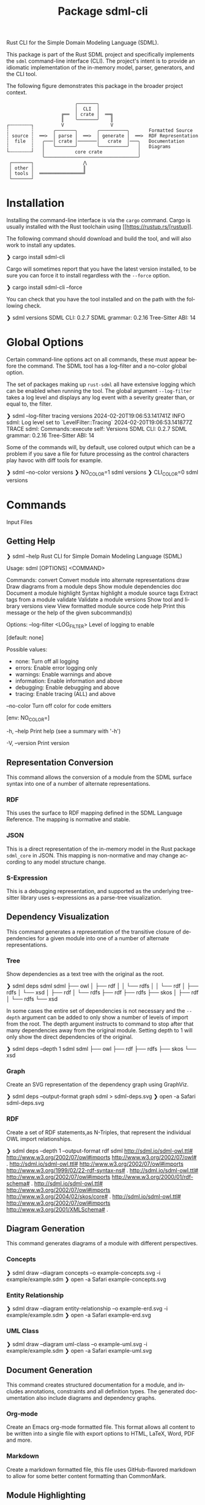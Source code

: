 #+TITLE: Package sdml-cli
#+AUTHOR: Simon Johnston
#+EMAIL: johnstonskj@gmail.com
#+LANGUAGE: en
#+STARTUP: overview hidestars inlineimages entitiespretty
#+OPTIONS: author:nil created:nil creator:nil date:nil email:nil num:3 toc:nil

Rust CLI for the Simple Domain Modeling Language (SDML).

[[https://crates.io/crates/sdml_cli][https://img.shields.io/crates/v/sdml_cli.svg]]

This package is part of the Rust SDML project and specifically implements the =sdml= command-line interface (CLI).
The project's intent is to provide an idiomatic implementation of the in-memory model, parser, generators, and the CLI tool.

The following figure demonstrates this package in the broader project context.

#+CAPTION: Package Organization
#+BEGIN_EXAMPLE
                         ╭───────╮
                         │  CLI  │
                    ╔══  │ crate │  ══╗
                    ║    ╰───────╯    ║
┌╌╌╌╌╌╌╌╌┐          V                 V
┆        ┆       ╭───────╮       ╭──────────╮       Formatted Source
┆ source ┆  ══>  │ parse │  ══>  │ generate │  ══>  RDF Representation 
┆  file  ┆   ╭───│ crate │───────│   crate  │───╮   Documentation
┆        ┆   │   ╰───────╯       ╰──────────╯   │   Diagrams
└╌╌╌╌╌╌╌╌┘   │           core crate             │
             ╰──────────────────────────────────╯
 ┌───────┐                  ⋀
 │ other │                  ║
 │ tools │  ════════════════╝
 └───────┘
#+END_EXAMPLE


* Installation

Installing the command-line interface is via the =cargo= command. Cargo is usually installed with the Rust toolchain
using [[https://rustup.rs/[rustup]].

The following command should download and build the tool, and will also work to install any updates.

#+BEGIN_EXAMPLE bash
❯ cargo install sdml-cli
#+END_EXAMPLE

Cargo will sometimes report that you have the latest version installed, to be sure you can force it to install
regardless with the =--force= option.

#+BEGIN_EXAMPLE bash
❯ cargo install sdml-cli --force
#+END_EXAMPLE

You can check that you have the tool installed and on the path with the following check.

#+BEGIN_EXAMPLE bash
❯ sdml versions               
SDML CLI:        0.2.7
SDML grammar:    0.2.16
Tree-Sitter ABI: 14
#+END_EXAMPLE

* Global Options

Certain command-line options act on all commands, these must appear before the command. The SDML tool has a log-filter
and a no-color global option.

The set of packages making up =rust-sdml= all have extensive logging which can be enabled when running the tool. The
global argument =--log-filter= takes a log level and displays any log event with a severity greater than, or equal to,
the filter.

#+BEGIN_EXAMPLE bash
❯ sdml --log-filter tracing versions
2024-02-20T19:06:53.141741Z  INFO sdml: Log level set to `LevelFilter::Tracing`
2024-02-20T19:06:53.141877Z TRACE sdml: Commands::execute self: Versions
SDML CLI:        0.2.7
SDML grammar:    0.2.16
Tree-Sitter ABI: 14
#+END_EXAMPLE

Some of the commands will, by default, use colored output which can be a problem if you save a file for future
processing as the control characters play havoc with diff tools for example. 

#+BEGIN_EXAMPLE bash
❯ sdml --no-color versions
❯ NO_COLOR=1  sdml versions
❯ CLI_COLOR=0 sdml versions
#+END_EXAMPLE

* Commands

Input Files

** Getting Help

#+BEGIN_EXAMPLE bash
❯ sdml --help
Rust CLI for Simple Domain Modeling Language (SDML)

Usage: sdml [OPTIONS] <COMMAND>

Commands:
  convert    Convert module into alternate representations
  draw       Draw diagrams from a module
  deps       Show module dependencies
  doc        Document a module
  highlight  Syntax highlight a module source
  tags       Extract tags from a module
  validate   Validate a module
  versions   Show tool and library versions
  view       View formatted module source code
  help       Print this message or the help of the given subcommand(s)

Options:
      --log-filter <LOG_FILTER>
          Level of logging to enable
          
          [default: none]

          Possible values:
          - none:        Turn off all logging
          - errors:      Enable error logging only
          - warnings:    Enable warnings and above
          - information: Enable information and above
          - debugging:   Enable debugging and above
          - tracing:     Enable tracing (ALL) and above

      --no-color
          Turn off color for code emitters
          
          [env: NO_COLOR=]

  -h, --help
          Print help (see a summary with '-h')

  -V, --version
          Print version
#+END_EXAMPLE

** Representation Conversion

This command allows the conversion of a module from the SDML surface syntax into one of a number of alternate
representations.

*** RDF

This uses the surface to RDF mapping defined in the SDML Language Reference. The mapping is normative and stable.

*** JSON

This is a direct representation of the in-memory model in the Rust package =sdml_core= in JSON. This mapping is
non-normative and may change according to any model structure change.

*** S-Expression

This is a debugging representation, and supported as the underlying tree-sitter library uses s-expressions as a
parse-tree visualization.

** Dependency Visualization

This command generates a representation of the transitive closure of dependencies for a given module into one of a
number of alternate representations.

*** Tree

Show dependencies as a text tree with the original as the root.

#+BEGIN_EXAMPLE bash
❯ sdml deps sdml
sdml
├── owl
│   ├── rdf
│   │   └── rdfs
│   │       └── rdf
│   ├── rdfs
│   └── xsd
│       ├── rdf
│       └── rdfs
├── rdf
├── rdfs
├── skos
│   ├── rdf
│   └── rdfs
└── xsd
#+END_EXAMPLE

In some cases the entire set of dependencies is not necessary and the =--depth= argument can be added to only show a
number of levels of import from the root. The depth argument instructs to command to stop after that many dependencies
away from the original module. Setting depth to 1 will only show the direct dependencies of the original.

#+BEGIN_EXAMPLE bash
❯ sdml deps --depth 1 sdml
sdml
├── owl
├── rdf
├── rdfs
├── skos
└── xsd
#+END_EXAMPLE

*** Graph

Create an SVG representation of the dependency graph using GraphViz.

#+BEGIN_EXAMPLE bash
❯ sdml deps --output-format graph sdml > sdml-deps.svg
❯ open -a Safari sdml-deps.svg
#+END_EXAMPLE

[[https://raw.githubusercontent.com/sdm-lang/rust-sdml/main/sdml-generate/doc/example_deps_graph.svg]]

*** RDF

Create a set of RDF statements,as N-Triples, that represent the individual OWL import relationships.

#+BEGIN_EXAMPLE bash
❯ sdml deps --depth 1 --output-format rdf sdml
<http://sdml.io/sdml-owl.ttl#> <http://www.w3.org/2002/07/owl#imports> <http://www.w3.org/2002/07/owl#> .
<http://sdml.io/sdml-owl.ttl#> <http://www.w3.org/2002/07/owl#imports> <http://www.w3.org/1999/02/22-rdf-syntax-ns#> .
<http://sdml.io/sdml-owl.ttl#> <http://www.w3.org/2002/07/owl#imports> <http://www.w3.org/2000/01/rdf-schema#> .
<http://sdml.io/sdml-owl.ttl#> <http://www.w3.org/2002/07/owl#imports> <http://www.w3.org/2004/02/skos/core#> .
<http://sdml.io/sdml-owl.ttl#> <http://www.w3.org/2002/07/owl#imports> <http://www.w3.org/2001/XMLSchema#> .
#+END_EXAMPLE

** Diagram Generation

This command generates diagrams of a module with different perspectives.

*** Concepts

#+BEGIN_EXAMPLE bash
❯ sdml draw --diagram concepts --o example-concepts.svg -i example/example.sdm
❯ open -a Safari example-concepts.svg
#+END_EXAMPLE

[[https://raw.githubusercontent.com/sdm-lang/rust-sdml/main/sdml-generate/doc/example-concepts.svg]]

*** Entity Relationship

#+BEGIN_EXAMPLE bash
❯ sdml draw --diagram entity-relationship --o example-erd.svg -i example/example.sdm
❯ open -a Safari example-erd.svg
#+END_EXAMPLE

[[https://raw.githubusercontent.com/sdm-lang/rust-sdml/main/sdml-generate/doc/example-erd.svg]]

*** UML Class

#+BEGIN_EXAMPLE bash
❯ sdml draw --diagram uml-class --o example-uml.svg -i example/example.sdm
❯ open -a Safari example-uml.svg
#+END_EXAMPLE

[[https://raw.githubusercontent.com/sdm-lang/rust-sdml/main/sdml-generate/doc/example-uml.svg]]

** Document Generation

This command creates structured documentation for a module, and includes annotations, constraints and all definition
types. The generated documentation also include diagrams and dependency graphs.

*** Org-mode

Create an Emacs org-mode formatted file. This format allows all content to be written into a single file with export
options to HTML, LaTeX, Word, PDF and more.

*** Markdown

Create a markdown formatted file, this file uses GitHub-flavored markdown to allow for some better content formatting
than CommonMark.

** Module Highlighting

TBD

** XRef Tag Generation

TBD

** Validation

This command provides deep validation of a module's content, including errors, warnings, and linter-like advice. Checks
are run not only on the initial module, but it's transitively loaded dependencies.

#+BEGIN_EXAMPLE bash
❯ sdml validate --level all -i examples/errors/i0506.sdm
note[I0506]: identifier not using preferred casing
  ┌─ examples/errors/i0506.sdm:1:8
  │
1 │ module Example <https://example.com/api> is
  │        ^^^^^^^ this identifier
  │
  = expected snake case (snake_case)
  = help: for more details, see <https://sdml.io/errors/#I0506>

note[I0506]: identifier not using preferred casing
  ┌─ examples/errors/i0506.sdm:3:13
  │
3 │   structure access_record is
  │             ^^^^^^^^^^^^^ this identifier
  │
  = expected upper camel case (UpperCamelCase)
  = help: for more details, see <https://sdml.io/errors/#I0506>
#+END_EXAMPLE

Additionally, a `short-form` option will generate diagnostics using a CSV format that is easier for tools to parse. The
fields in this format are: severity, file name, start line, start column, end line, end column, error code, and message.

#+BEGIN_EXAMPLE bash
❯ sdml validate --level all --short-form -i examples/errors/i0506.sdm
note,examples/errors/i0506.sdm,1,8,1,15,I0506,identifier not using preferred casing
note,examples/errors/i0506.sdm,3,13,3,26,I0506,identifier not using preferred casing
#+END_EXAMPLE

** Version Information

This command shows more information than the simple =--version= global argument and is useful for debugging.

#+BEGIN_EXAMPLE bash
❯ sdml versions               
SDML CLI:        0.2.7
SDML grammar:    0.2.16
Tree-Sitter ABI: 14
#+END_EXAMPLE

** Module Viewer

This command will generate source code from a module file, which at first seems redundant. However, this view provides
levels of detail that allow for an overview of module definitions. The =--level= argument can be used to elide content and
get an overview of a module.

*** Definitions Only

Show only the definitions in the module, any definition body will be elided, for an overview of the module contents.
Elided definitions are followed by =";; ..."=.

#+BEGIN_EXAMPLE bash
❯ sdml view --level definitions -i examples/example.sdm
module example <https://example.com/api> is

  import [ dc xsd ]

  datatype Uuid <- sdml:string ;; ...

  entity Example ;; ...

end
#+END_EXAMPLE

*** Members

Show definitions in the module and show the members of product types and variants of sum types but
not their bodies if present.

#+BEGIN_EXAMPLE bash
❯ sdml view --level members -i examples/example.sdm
module example <https://example.com/api> is

  import [ dc xsd ]

  datatype Uuid <- sdml:string ;; ...

  entity Example is
    version -> Uuid
    name -> sdml:string ;; ...
  end

end
#+END_EXAMPLE

*** Full

Show all contents of the module.

#+BEGIN_EXAMPLE bash
❯ sdml view --level full -i examples/example.sdm
module example <https://example.com/api> is

  import [ dc xsd ]

  datatype Uuid <- sdml:string is
    @xsd:pattern = "[0-9a-f]{8}-([0-9a-f]{4}-){3}[0-9a-f]{12}"
  end

  entity Example is
    version -> Uuid
    name -> sdml:string is
      @dc:description = "the name of this thing"@en
    end
  end

end
#+END_EXAMPLE

* Changes

*Version 0.2.8*

- Build: upgrade to =sdml_core= version =0.2.14= and the new =ModelStore= trait.

*Version 0.2.7*

- Feature: better error handling in conjunction with the validation and diagnostics in =sdml_error=.

*Version 0.2.6*

- Build: update dependencies.

*Version 0.2.5*

- Feature: Add new =--no-color= flag to the CLI which also uses the =NO_COLOR= environment variable.
- Feature: Removed indirect dependencies from =Cargo.toml=.
- Update: New generator features for colored RDF.
  
*Version 0.2.4*

- Feature: Add new =source= command to call the new source generator.
- Fix: Change the description of =depth= parameter for =deps= command, =0= is the default which means all depths are included
  in the output.
- Update: Use new generator traits that require a module cache parameter.

*Version 0.2.3*

- Feature: add new =stdlib= modules with standard layout.
- Feature: minor refactor of cache and loader.

*Version 0.2.2*

- Feature: Update to latest grammar for version URIs and RDF definitions.
  - Add support for base URI on modules.
  - Add support for version info and URI on modules.
  - Add support for version URI on module import.
  - Parse RDF definitions for classes and properties.

*Version 0.2.1*

- Feature: Remove member groups.

*Version 0.2.0*

- Feature: Update to latest grammar.
  - Remove =ValueVariant= numeric values.
  - Update formal constraints.
  - Add type classes.

*Version 0.1.6*

- Updated dependencies.

*Version 0.1.5*

Initial stand-alone crate.

*Version 0.1.4*

Previously part of a single crate [[https://crates.io/crates/sdml][sdml]].
